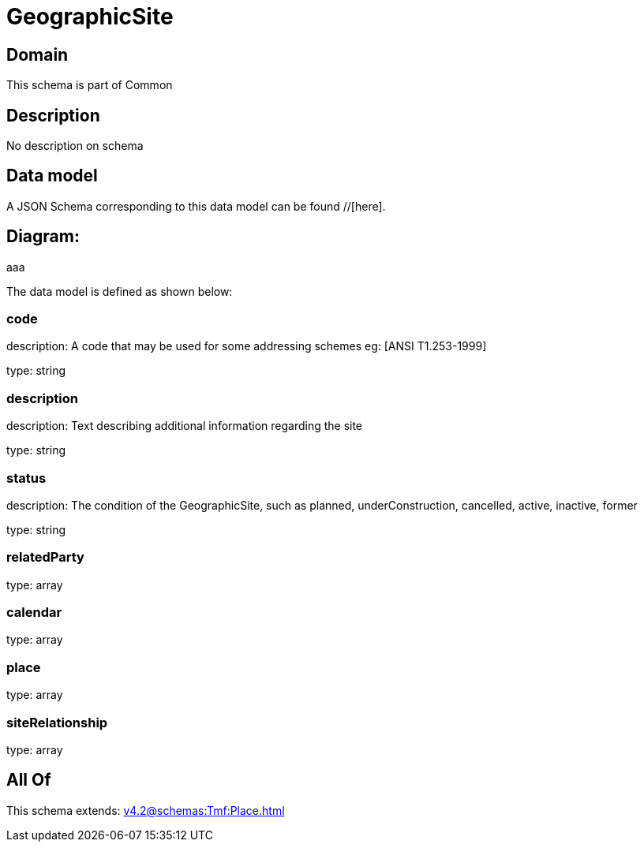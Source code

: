 = GeographicSite

[#domain]
== Domain

This schema is part of Common

[#description]
== Description
No description on schema


[#data_model]
== Data model

A JSON Schema corresponding to this data model can be found //[here].

== Diagram:
aaa

The data model is defined as shown below:


=== code
description: A code that may be used for some addressing schemes eg: [ANSI T1.253-1999]

type: string


=== description
description: Text describing additional information regarding the site

type: string


=== status
description: The condition of the GeographicSite, such as planned, underConstruction, cancelled, active, inactive, former

type: string


=== relatedParty
type: array


=== calendar
type: array


=== place
type: array


=== siteRelationship
type: array


[#all_of]
== All Of

This schema extends: xref:v4.2@schemas:Tmf:Place.adoc[]

